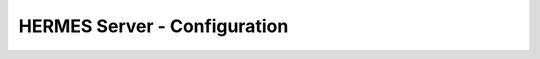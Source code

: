 ===================================
HERMES Server - Configuration
===================================
